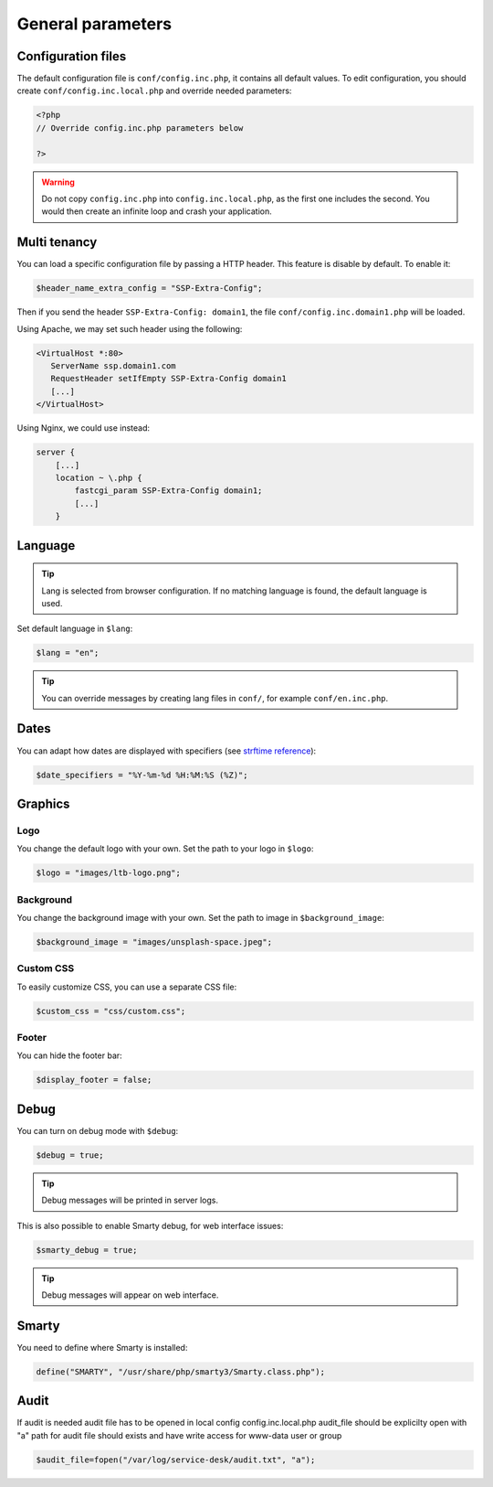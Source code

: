 General parameters
==================

Configuration files
-------------------

The default configuration file is ``conf/config.inc.php``, it contains all default values.
To edit configuration, you should create ``conf/config.inc.local.php`` and override needed parameters:

.. code-block:: php

    <?php
    // Override config.inc.php parameters below

    ?>

.. warning:: 
  Do not copy ``config.inc.php`` into ``config.inc.local.php``, as the first one includes the second.
  You would then create an infinite loop and crash your application.

Multi tenancy
-------------

You can load a specific configuration file by passing a HTTP header.
This feature is disable by default. To enable it:

.. code:: php

   $header_name_extra_config = "SSP-Extra-Config";

Then if you send the header ``SSP-Extra-Config: domain1``, the file
``conf/config.inc.domain1.php`` will be loaded.

Using Apache, we may set such header using the following:

.. code:: apache

    <VirtualHost *:80>
       ServerName ssp.domain1.com
       RequestHeader setIfEmpty SSP-Extra-Config domain1
       [...]
    </VirtualHost>

Using Nginx, we could use instead:

.. code:: nginx

   server {
       [...]
       location ~ \.php {
           fastcgi_param SSP-Extra-Config domain1;
           [...]
       }

Language
--------

.. tip:: Lang is selected from browser configuration. If no matching language is found, the default language is used.

Set default language in ``$lang``:

.. code-block:: php

    $lang = "en";


.. tip:: You can override messages by creating lang files in ``conf/``, for example ``conf/en.inc.php``.

Dates
-----

You can adapt how dates are displayed with specifiers (see `strftime reference`_):

.. _strftime reference: https://www.php.net/strftime

.. code-block:: php

    $date_specifiers = "%Y-%m-%d %H:%M:%S (%Z)";

Graphics
--------

Logo
^^^^

You change the default logo with your own. Set the path to your logo in ``$logo``:

.. code-block:: php

    $logo = "images/ltb-logo.png";

Background
^^^^^^^^^^

You change the background image with your own. Set the path to image in ``$background_image``:

.. code-block:: php

     $background_image = "images/unsplash-space.jpeg";

Custom CSS
^^^^^^^^^^

To easily customize CSS, you can use a separate CSS file:

.. code-block:: php

    $custom_css = "css/custom.css";

Footer 
^^^^^^

You can hide the footer bar:

.. code-block:: php

    $display_footer = false;

Debug
-----

You can turn on debug mode with ``$debug``:

.. code-block:: php

    $debug = true;

.. tip:: Debug messages will be printed in server logs.

This is also possible to enable Smarty debug, for web interface issues:

.. code-block:: php

   $smarty_debug = true;

.. tip:: Debug messages will appear on web interface.

Smarty
------

You need to define where Smarty is installed:

.. code-block:: php

    define("SMARTY", "/usr/share/php/smarty3/Smarty.class.php");

Audit
-----

If audit is needed audit file has to be opened in local config config.inc.local.php
audit_file should be explicilty open with "a"
path for audit file should exists and have write access for www-data user or group

.. code-block:: php

    $audit_file=fopen("/var/log/service-desk/audit.txt", "a");
